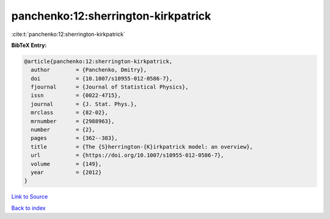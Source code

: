 panchenko:12:sherrington-kirkpatrick
====================================

:cite:t:`panchenko:12:sherrington-kirkpatrick`

**BibTeX Entry:**

.. code-block:: bibtex

   @article{panchenko:12:sherrington-kirkpatrick,
     author        = {Panchenko, Dmitry},
     doi           = {10.1007/s10955-012-0586-7},
     fjournal      = {Journal of Statistical Physics},
     issn          = {0022-4715},
     journal       = {J. Stat. Phys.},
     mrclass       = {82-02},
     mrnumber      = {2988963},
     number        = {2},
     pages         = {362--383},
     title         = {The {S}herrington-{K}irkpatrick model: an overview},
     url           = {https://doi.org/10.1007/s10955-012-0586-7},
     volume        = {149},
     year          = {2012}
   }

`Link to Source <https://doi.org/10.1007/s10955-012-0586-7},>`_


`Back to index <../By-Cite-Keys.html>`_
